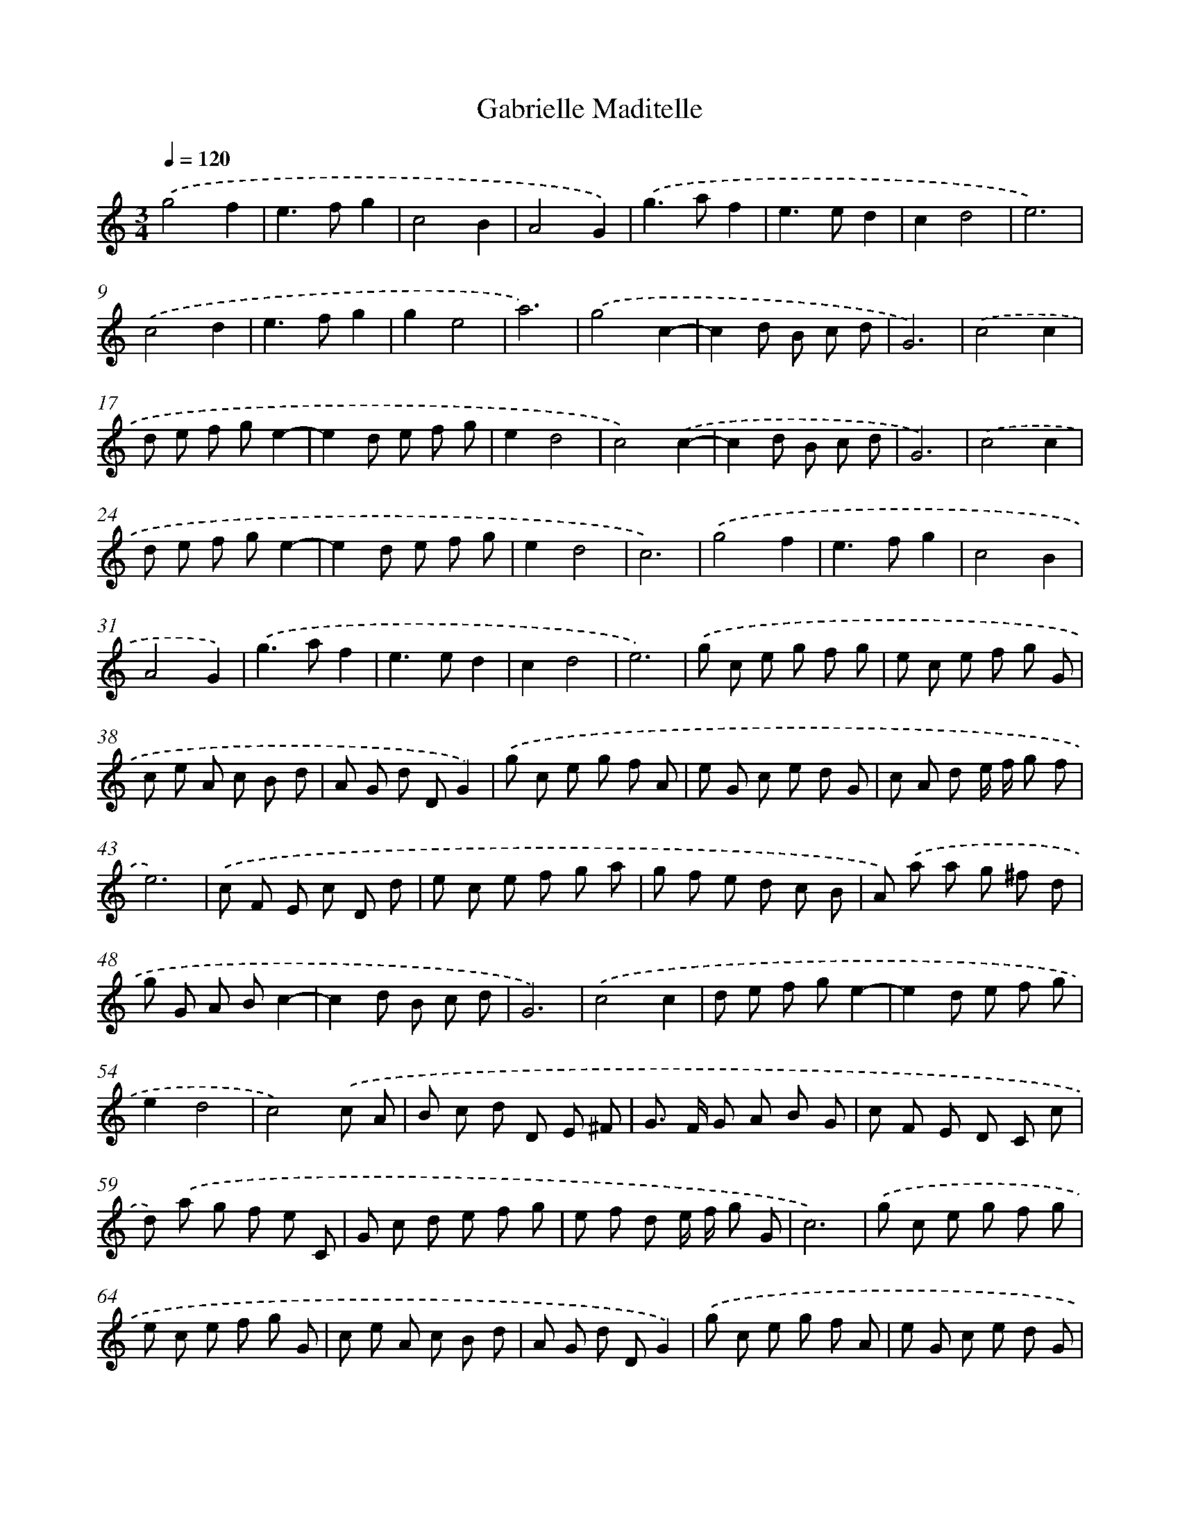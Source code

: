 X: 396
T: Gabrielle Maditelle
%%abc-version 2.0
%%abcx-abcm2ps-target-version 5.9.1 (29 Sep 2008)
%%abc-creator hum2abc beta
%%abcx-conversion-date 2018/11/01 14:35:32
%%humdrum-veritas 34349088
%%humdrum-veritas-data 1214393316
%%continueall 1
%%barnumbers 0
L: 1/8
M: 3/4
Q: 1/4=120
K: C clef=treble
.('g4f2 |
e2>f2g2 |
c4B2 |
A4G2) |
.('g2>a2f2 |
e2>e2d2 |
c2d4 |
e6) |
.('c4d2 |
e2>f2g2 |
g2e4 |
a6) |
.('g4c2- |
c2d B c d |
G6) |
.('c4c2 |
d e f ge2- |
e2d e f g |
e2d4 |
c4).('c2- |
c2d B c d |
G6) |
.('c4c2 |
d e f ge2- |
e2d e f g |
e2d4 |
c6) |
.('g4f2 |
e2>f2g2 |
c4B2 |
A4G2) |
.('g2>a2f2 |
e2>e2d2 |
c2d4 |
e6) |
.('g c e g f g |
e c e f g G |
c e A c B d |
A G d DG2) |
.('g c e g f A |
e G c e d G |
c A d e/ f/ g f |
e6) |
.('c F E c D d |
e c e f g a |
g f e d c B |
A) .('a a g ^f d |
g G A Bc2- |
c2d B c d |
G6) |
.('c4c2 |
d e f ge2- |
e2d e f g |
e2d4 |
c4).('c A |
B c d D E ^F |
G> F G A B G |
c F E D C c |
d) .('a g f e C |
G c d e f g |
e f d e/ f/ g G |
c6) |
.('g c e g f g |
e c e f g G |
c e A c B d |
A G d DG2) |
.('g c e g f A |
e G c e d G |
c A d e/ f/ g f |
e6) |
.('g d/ c/ B g f A |
e B/ A/ G e/ f/ g G |
c G/ F/ E c B G |
A) .('D/ E/ ^F DG2 |
g d/ c/ B G f A |
e) .('B/ A/ G E d F |
E c d e/ f/ g/ a/ f/ g/ |
e6) |
.('c G/ F/ E c d G |
e B/ A/ G E g C |
g G/ F/ E C e c |
a) .('A/ G/ ^F D ^f d |
g B/ c/ d G c A |
B c d D E ^F |
G>) .('F G A B G |
c F E D C c |
d a g f e C |
G) .('c d e f g |
e f d e/ f/ g G |
c4c/ B/ A/ G/ |
F c d c/ B/ c/ A/ d/ D/ |
G) .('E/ F/ G G/ A/ B G |
c F/ E/ F/ G/ A/ B/ c A) |
.('d/ c/ B/ c/ d/ e/ f/ g/ e C) |
.('c e d/ c/ B/ c/ d/ e/ f/ g/ |
e/ c/ f/ e/ d/ g/ e/ f/ d/ c/ B/ d/ |
c/ d/ e/ f/ g/ e/ a/ f/ g/ e/ f/ d/ |
e6) |]
